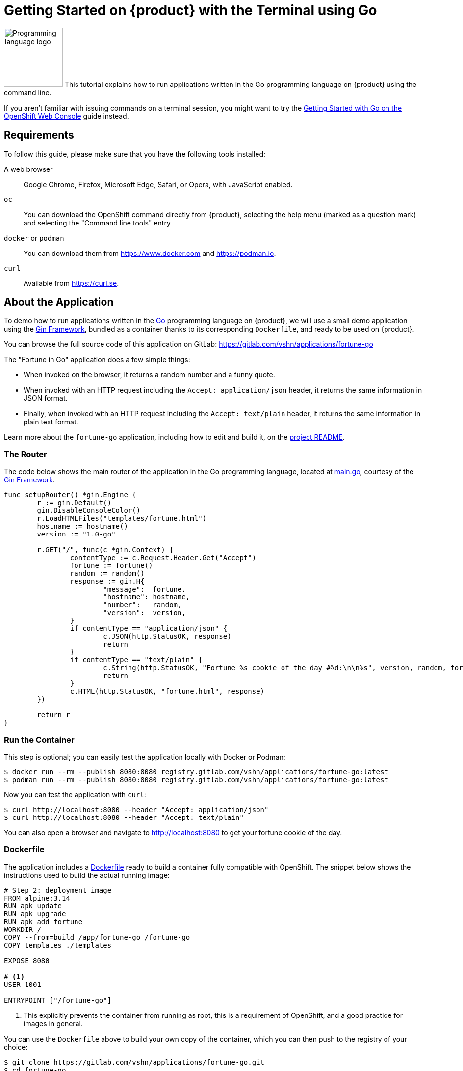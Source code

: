 = Getting Started on {product} with the Terminal using Go

image:logos/go.svg[role="related thumb right",alt="Programming language logo",width=120,height=120] This tutorial explains how to run applications written in the Go programming language on {product} using the command line.

If you aren't familiar with issuing commands on a terminal session, you might want to try the xref:tutorials/getting-started/go-web.adoc[Getting Started with Go on the OpenShift Web Console] guide instead.

== Requirements

To follow this guide, please make sure that you have the following tools installed:

A web browser:: Google Chrome, Firefox, Microsoft Edge, Safari, or Opera, with JavaScript enabled.

`oc`:: You can download the OpenShift command directly from {product}, selecting the help menu (marked as a question mark) and selecting the "Command line tools" entry.

`docker` or `podman`:: You can download them from https://www.docker.com and https://podman.io.

`curl`:: Available from https://curl.se.

== About the Application

To demo how to run applications written in the https://go.dev/[Go] programming language on {product}, we will use a small demo application using the https://gin-gonic.com/[Gin Framework], bundled as a container thanks to its corresponding `Dockerfile`, and ready to be used on {product}.

You can browse the full source code of this application on GitLab: https://gitlab.com/vshn/applications/fortune-go

The "Fortune in Go" application does a few simple things:

* When invoked on the browser, it returns a random number and a funny quote.
* When invoked with an HTTP request including the `Accept: application/json` header, it returns the same information in JSON format.
* Finally, when invoked with an HTTP request including the `Accept: text/plain` header, it returns the same information in plain text format.

Learn more about the `fortune-go` application, including how to edit and build it, on the https://gitlab.com/vshn/applications/fortune-go/-/blob/master/README.adoc[project README].

=== The Router

The code below shows the main router of the application in the Go programming language, located at https://gitlab.com/vshn/applications/fortune-go/-/blob/master/main.go[main.go], courtesy of the https://gin-gonic.com/[Gin Framework].

[source,go,indent=0]
--
func setupRouter() *gin.Engine {
	r := gin.Default()
	gin.DisableConsoleColor()
	r.LoadHTMLFiles("templates/fortune.html")
	hostname := hostname()
	version := "1.0-go"

	r.GET("/", func(c *gin.Context) {
		contentType := c.Request.Header.Get("Accept")
		fortune := fortune()
		random := random()
		response := gin.H{
			"message":  fortune,
			"hostname": hostname,
			"number":   random,
			"version":  version,
		}
		if contentType == "application/json" {
			c.JSON(http.StatusOK, response)
			return
		}
		if contentType == "text/plain" {
			c.String(http.StatusOK, "Fortune %s cookie of the day #%d:\n\n%s", version, random, fortune)
			return
		}
		c.HTML(http.StatusOK, "fortune.html", response)
	})

	return r
}

--

=== Run the Container

This step is optional; you can easily test the application locally with Docker or Podman:

[source,shell]
--
$ docker run --rm --publish 8080:8080 registry.gitlab.com/vshn/applications/fortune-go:latest
$ podman run --rm --publish 8080:8080 registry.gitlab.com/vshn/applications/fortune-go:latest
--

Now you can test the application with `curl`:

[source,shell]
--
$ curl http://localhost:8080 --header "Accept: application/json"
$ curl http://localhost:8080 --header "Accept: text/plain"
--

You can also open a browser and navigate to http://localhost:8080 to get your fortune cookie of the day.

=== Dockerfile

The application includes a https://gitlab.com/vshn/applications/fortune-go/-/blob/master/Dockerfile[Dockerfile] ready to build a container fully compatible with OpenShift. The snippet below shows the instructions used to build the actual running image:

[source,dockerfile,indent=0]
--
# Step 2: deployment image
FROM alpine:3.14
RUN apk update
RUN apk upgrade
RUN apk add fortune
WORKDIR /
COPY --from=build /app/fortune-go /fortune-go
COPY templates ./templates

EXPOSE 8080

# <1>
USER 1001

ENTRYPOINT ["/fortune-go"]
--
<1> This explicitly prevents the container from running as root; this is a requirement of OpenShift, and a good practice for images in general.

You can use the `Dockerfile` above to build your own copy of the container, which you can then push to the registry of your choice:

[source,shell]
--
$ git clone https://gitlab.com/vshn/applications/fortune-go.git
$ cd fortune-go
$ docker build -t fortune-go .
$ podman build -t fortune-go .
--

== Step 1: Create a Project

Follow these steps to login to {product} on your terminal, create a project, and to deploy the application:

. Login to the {product} console with your web browser.
. Click on your user name on the top right and select "Copy login command"
. Click "Display token" and copy the login command shown in "Log in with this token"
. Paste the `oc login` command on the terminal:
+
[source,shell]
--
$ oc login --token=sha256~_xxxxxx_xxxxxxxxxxxxxxxxxxxxxx-xxxxxxxxxx-X --server=https://api.[YOUR_PREFERRED_ZONE].appuio.cloud:6443
$ oc projects
You aren't a member of any projects. You can request a project to be created with the 'new-project' command.
--

. Create a new project called "fortune-go"
+
[source,shell]
--
$ oc new-project fortune-go
Now using project "fortune-go" on server "https://api.[YOUR_PREFERRED_ZONE].appuio.cloud:6443".

You can add applications to this project with the 'new-app' command. For example, try:

    oc new-app rails-postgresql-example

to build a new example application in Ruby. Or use kubectl to deploy a simple Kubernetes application:

    kubectl create deployment hello-node --image=k8s.gcr.io/serve_hostname
--

. To deploy the application we will use a standard Kubernetes `Deployment` object. Save the following YAML in a file called `deployment.yaml`:
+
[source,yaml]
----
apiVersion: apps/v1
kind: Deployment
metadata:
  name: fortune-go
  namespace: fortune-go # <1>
  labels:
    app: fortune-go
spec:
  template:
    spec:
      imagePullSecrets:
      - name: gitlab-pull-secret
      containers:
      - image: registry.gitlab.com/vshn/applications/fortune-go:latest
        imagePullPolicy: Always
        name: fortune-container
        ports:
        - containerPort: 8080
    metadata:
      labels:
        app: fortune-go
  selector:
    matchLabels:
      app: fortune-go
  strategy:
    type: Recreate
---
apiVersion: v1
kind: Service
metadata:
  name: fortune-go
  namespace: fortune-go # <1>
  labels:
    app: fortune-go
spec:
  ports:
    - port: 8080
      targetPort: 8080
  selector:
    app: fortune-go
  type: ClusterIP
----
<1> Make sure this annotation matches exactly the name of your project: `fortune-go`

. Then apply the deployment to your {product} project and wait until your pod appears with the status "Running":
+
[source,shell]
--
$ oc -n fortune-go apply -f deployment.yaml
deployment.apps/fortune-go created
service/fortune-go created
$ oc -n fortune-go get pods --watch
NAME                         READY   STATUS    RESTARTS   AGE
fortune-go-6fbd5484cf-k47gt   1/1     Running   0          11s
--

== Step 2: Publish your Application

At the moment your container is running but it's not available from the Internet. To be able to access our application, we must create an `Ingress` object.

. Create another file called `ingress.yaml` with the following contents, customizing the parts marked as `[YOUR_APP_NAME]` and `[YOUR_PREFERRED_ZONE]` to your liking:
+
[source,yaml]
--
apiVersion: networking.k8s.io/v1
kind: Ingress
metadata:
  annotations:
    cert-manager.io/cluster-issuer: letsencrypt-production
  name: fortune-go-ingress
  namespace: fortune-go # <1>
spec:
  rules:
  - host: [YOUR_APP_NAME].apps.[YOUR_PREFERRED_ZONE].appuio.cloud # <2>
    http:
      paths:
      - pathType: Prefix
        path: /
        backend:
          service:
            name: fortune-go
            port:
              number: 8080
  tls:
  - hosts:
    - [YOUR_APP_NAME].apps.[YOUR_PREFERRED_ZONE].appuio.cloud
    secretName: fortune-go-cert
--
<1> Make sure this annotation matches exactly the name of your project: `fortune-go`
<2> Replace the placeholders `YOUR_APP_NAME` and `YOUR_PREFERRED_ZONE` with valid values.

. Apply the ingress object to your {product} project and wait until you route shows as available.
+
[source,shell]
--
$ oc -n fortune-go apply -f ingress.yaml
ingress.networking.k8s.io/fortune-go-ingress created
$ oc -n fortune-go get routes --watch
NAME                      HOST/PORT                                         PATH   SERVICES    PORT    TERMINATION     WILDCARD
fortune-go-ingress-4pk2j   fortune-go.apps.[YOUR_PREFERRED_ZONE].appuio.cloud   /      fortune-go   <all>   edge/Redirect   None
--

. After a few seconds, you should be able to get your daily fortune message using `curl`!
+
[source,shell]
--
$ curl https://[YOUR_APP_NAME].apps.[YOUR_PREFERRED_ZONE].appuio.cloud --header "Accept: text/plain"
$ curl https://[YOUR_APP_NAME].apps.[YOUR_PREFERRED_ZONE].appuio.cloud --header "Accept: application/json"
--

== Step 3: There's no Step 3!

The "Fortune in  Go" application is now running on {product}. Congratulations!

What's next? To run your own application written in Go or using the Gin Framework application on {product}, follow these steps:

* Containerize the application making sure it's compatible with {product}. The `Dockerfile` above can serve as a starting point.
* Enhance the deployment for your application with liveness and health probes, or better yet, create a https://helm.sh/[Helm] chart.
* Configure your CI/CD system to automatically deploy your application to your cluster.
* When you're done testing the fortune application, delete the `fortune-go` project with the following command:
+
[source,shell]
--
$ oc delete project fortune-go
--